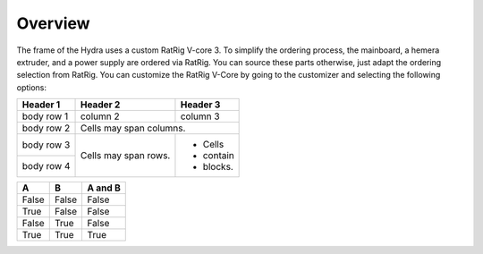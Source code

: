 ################################
Overview
################################

The frame of the Hydra uses a custom RatRig V-core 3. To simplify the ordering process, the mainboard, a hemera extruder, and a power supply are ordered via RatRig. You can source these parts otherwise, just adapt the ordering selection from RatRig. You can customize the RatRig V-Core by going to the customizer and selecting the following options:


+------------+------------+-----------+
| Header 1   | Header 2   | Header 3  |
+============+============+===========+
| body row 1 | column 2   | column 3  |
+------------+------------+-----------+
| body row 2 | Cells may span columns.|
+------------+------------+-----------+
| body row 3 | Cells may  | - Cells   |
+------------+ span rows. | - contain |
| body row 4 |            | - blocks. |
+------------+------------+-----------+

=====  =====  =======
  A      B    A and B
=====  =====  =======
False  False  False
True   False  False
False  True   False
True   True   True
=====  =====  =======

+---------------------------------------------------------------------------+-------------------------------------------------------------------------------------------------------+
| Add Endstop Module   Horizontal Limit Switch with 1mt cable & connector   | Yes, add 24V 250Watt Fanless Weho PSU2x Fan   1x40mm Axial Brushless 24V DC & 1x50mm Blower type […]  |
+---------------------------------------------------------------------------+-------------------------------------------------------------------------------------------------------+
| Select printer volume size	                                              |  400mm x 400mm x 400mm                                                                                |
+---------------------------------------------------------------------------+-------------------------------------------------------------------------------------------------------+
| Add Controller Board	                                                    | Yes, I want to add a Duet 3 Mainboard 6HC                                                             |
+---------------------------------------------------------------------------+-------------------------------------------------------------------------------------------------------+
| Add Genuine Hot End	                                                      | No                                                                                                    |
+---------------------------------------------------------------------------+-------------------------------------------------------------------------------------------------------+
|Add Genuine Extruder                                                       |	E3D Hemera Direct Kit (1.75mm / 24V) […]                                                              |
+---------------------------------------------------------------------------+-------------------------------------------------------------------------------------------------------+
| Add printed parts service	                                                | Yes I want to add the printed parts set: PETG black                                                   |
+---------------------------------------------------------------------------+-------------------------------------------------------------------------------------------------------+
| Printed Parts:  EVA 2.3.0 Extruder Mount (…)                              |	E3D Hemera mount                                                                                      |
+---------------------------------------------------------------------------+-------------------------------------------------------------------------------------------------------+
| Printed Parts: EVA 2.3.0 Hot-end mount (…)	                              | E3D V6 mount                                                                                          |
+---------------------------------------------------------------------------+-------------------------------------------------------------------------------------------------------+
| Add Nema 17 Motors (…)	                                                  | Yes I want to add 5x 48mm Nema 17 Stepper motors                                                      |
+---------------------------------------------------------------------------+-------------------------------------------------------------------------------------------------------+
| Add Nema 17 Motor cables with connectors (…)	                            | Yes I want to add 6 x Nema 17 cables                                                                  |
+---------------------------------------------------------------------------+-------------------------------------------------------------------------------------------------------+
| Add custom Keenovo silicone heater pad [...]	                            | Yes please add 1 x 380mm x 380mm Heater Kit (1000W) 220V                                             |
+---------------------------------------------------------------------------+-------------------------------------------------------------------------------------------------------+
| Add powder coated PEI mangetic three part […]	                            | Yes please add 1x FlexPlate Set PEI 410mm x 410mm                                                     |
+---------------------------------------------------------------------------+-------------------------------------------------------------------------------------------------------+
| Add 1x Power Supply	                                                      | Yes add 24V 250watt Fanless Weho PSU                                                                  |
+---------------------------------------------------------------------------+-------------------------------------------------------------------------------------------------------+
| Add Fans	                                                                | Yes, add 24V 250Watt Fanless Weho PSU2x Fan 1x40mm Axial Brushless 24V DC & 1x50mm Blower type […]    |
+---------------------------------------------------------------------------+-------------------------------------------------------------------------------------------------------+
| Add Bltouch v3.1 Genuine Antclabs Leveling Sensor	                        | No                                                                                                    |
+---------------------------------------------------------------------------+-------------------------------------------------------------------------------------------------------+
| Add Endstop Module:  Horizontal Limit Switch with 1mt cable & connector	  | Yes, add 2x Endstop module with cable                                                                 |
+---------------------------------------------------------------------------+-------------------------------------------------------------------------------------------------------+
| Add Rat Rig Spool Holder v2.0 Kit	                                        | No                                                                                                    |
+---------------------------------------------------------------------------+-------------------------------------------------------------------------------------------------------+
| Add enclosure kit	                                                        |  Please Select                                                                                        |
+---------------------------------------------------------------------------+-------------------------------------------------------------------------------------------------------+
| Add enclosure kit printed parts	                                          |  Please Select                                                                                        |
+---------------------------------------------------------------------------+-------------------------------------------------------------------------------------------------------+
| Add Workbench	                                                            | No                                                                                                    |
+---------------------------------------------------------------------------+-------------------------------------------------------------------------------------------------------+
| Add leveling feet for the workbench	                                      | No                                                                                                    |
+---------------------------------------------------------------------------+-------------------------------------------------------------------------------------------------------+
